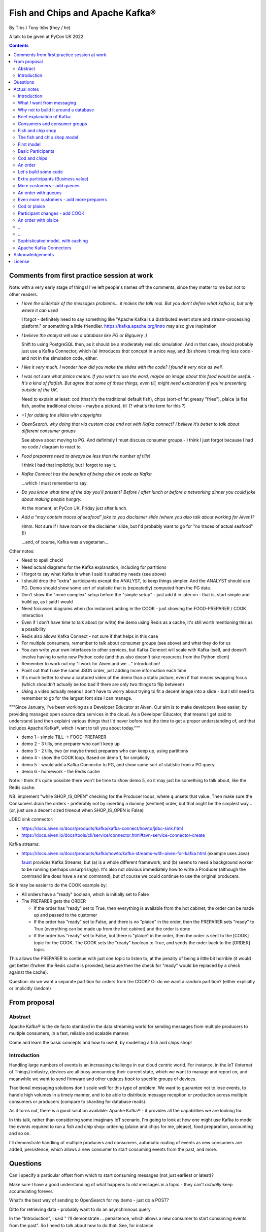 
================================
Fish and Chips and Apache Kafka®
================================

By Tibs / Tony Ibbs (they / he)

A talk to be given at PyCon UK 2022

.. contents::

Comments from first practice session at work
============================================

Note: with a very early stage of things! I've left people's names off the
comments, since they matter to me but not to other readers.

* *I love the slide/talk of the messages problems… it makes the talk real. But
  you don’t define what kafka is, but only where it can used*

  I forgot - definitely need to say something like "Apache Kafka is a
  distributed event store and stream-processing platform." or something a
  little friendlier. https://kafka.apache.org/intro may also give inspiration

* *I believe the analyst will use a database like PG or Bigquery :)*

  Shift to using PostgreSQL then, as it should be a moderately realistic
  simulation. And in that case, should probably just use a Kafka Connector,
  which (a) introduces *that* concept in a nice way, and (b) shows it
  requiring less code - and not in the simulation code, either.

* *I like it very much. I wonder how did you make the slides with the code? I
  found it very nice as well.*

* *I was not sure what plaice means. If you want to use the word, maybe an
  image about this food would be useful.* - *It's a kind of flatfish. But
  agree that some of these things, even till, might need explanation if you're
  presenting outside of the UK.*

  Need to explain at least: cod (that it's the traditional default fish),
  chips (sort-of fat greasy "fries"), plaice (a flat fish, anothe traditional
  choice - maybe a picture), till (? what's the term for this ?)

* *+1 for adding the slides with copyrights*

* *OpenSearch, why doing that via custom code and not with Kafka connect? I
  believe it’s better to talk about different consumer groups*

  See above about moving to PG. And definitely I must discuss consumer
  groups - I think I just forgot because I had no code / diagram to react to.

* *Food preparers need to always be less than the number of tills!*

  I think I had that implicitly, but I forgot to say it.

* *Kafka Connect has the benefits of being able on scale as Kafka*

  ...which I must remember to say.

* *Do you know what time of the day you’ll present? Before / after lunch or
  before a networking dinner you could joke about making people hungry.*

  At the moment, at PyCon UK, Friday just after lunch.

* *Add a “may contain traces of seafood” joke to you disclaimer slide (where
  you also talk about working for Aiven)?*

  Hmm. Not sure if I have room on the disclaimer slide, but I'd probably want
  to go for "no traces of actual seafood" (!)

  ...and, of course, Kafka was a vegetarian...

Other notes:

* Need to spell check!
* Need actual diagrams for the Kafka explanation, including for partitions
* I forgot to say what Kafka *is* when I said it suited my needs (see above)
* I should drop the "extra" participants except the ANALYST, to keep things
  simpler. And the ANALYST should use PG. Demo should show some sort of
  statistic that is (repeatedly) computed from the PG data.
* Don't show the "more complex" setup before the "simple setup" - just add it
  in later on - that is, start simple and build up, as I said I would
* Need focussed diagrams when (for instance) adding in the COOK - just showing
  the FOOD-PREPARER / COOK interaction
* Even if I don't have time to talk about (or write) the demo using Redis as a
  cache, it's still worth mentioning this as a possibility
* Redis also allows Kafka Connect - not sure if that helps in this case
* For multiple consumers, remember to talk about consumer groups (see above)
  and what they do for us
* You can write your own interfaces to other services, but Kafka Connect will
  scale with Kafka itself, and doesn't involve having to write new Python code
  (and thus also doesn't take resources from the Python client)
* Remember to work out my "I work for Aiven and we ..." introduction!
* Point out that I use the same JSON order, just adding more information each
  time
* It's much better to show a captured video of the demo than a static picture,
  even if that means swapping focus (which shouldn't actually be too bad if
  there are only two things to flip between)
* Using a video actually means I don't have to worry about trying to fit a
  decent image into a slide - but I still need to remember to go for the
  largest font size I can manage.

"""Since January, I've been working as a Developer Educator at Aiven. Our aim
is to make developers lives easier, by providing managed open source data
services in the cloud. As a Developer Educator, that means I get paid to
understand (and then explain) various things that I'd never before had the
time to get a proper understanding of, and that includes Apache Kafka®, which
I want to tell you about today."""

* demo 1 - simple TILL -> FOOD-PREPARER
* demo 2 - 3 tills, one preparer who can't keep up
* demo 3 - 2 tills, two (or maybe three) preparers who can keep up, using
  partitions
* demo 4 - show the COOK loop. Based on demo 1, for simplicity
* demo 5 - would add a Kafka Connector to PG, and show some sort of statistic
  from a PG query.
* demo 6 - homework - the Redis cache

Note: I think it's quite possible there won't be time to *show* demo 5, so
it may just be something to talk about, like the Redis cache.

NB: implement "while SHOP_IS_OPEN" checking for the Producer loops, where
``q`` unsets that value. Then make sure the Consumers drain the orders -
preferably not by inserting a dummy (sentinel) order, but that might be the
simplest way... (or, just use a decent sized timeout when SHOP_IS_OPEN is False)


JDBC sink connector:

* https://docs.aiven.io/docs/products/kafka/kafka-connect/howto/jdbc-sink.html
* https://docs.aiven.io/docs/tools/cli/service/connector.html#avn-service-connector-create

Kafka streams:

* https://docs.aiven.io/docs/products/kafka/howto/kafka-streams-with-aiven-for-kafka.html
  (example uses Java)

  faust_ provides Kafka Streams, but (a) is a whole different framework,
  and (b) seems to need a background worker to be running (perhaps
  unsurprisngly). It's also not obvious immediately how to write a Producer
  (although the command line does have a ``send`` command), but of course we
  could continue to use the original producers.

.. _faust: https://faust.readthedocs.io/

So it may be easier to do the COOK example by:

* All orders have a "ready" boolean, which is initially set to False
* The PREPARER gets the ORDER

  * If the order has "ready" set to True, then everything is available from
    the hot cabinet, the order can be made up and passed to the customer

  * If the order has "ready" set to False, and there is no "plaice" in
    the order, then the PREPARER sets "ready" to True (everything can be made
    up from the hot cabinet) and the order is done

  * If the order has "ready" set to False, but there is "plaice" in the order,
    then the order is sent to the [COOK] topic for the COOK. The COOK sets the
    "ready" boolean to True, and sends the order back to the [ORDER] topic.

This allows the PREPARER to continue with just one topic to listen to, at the
penalty of being a little bit horrible (it would get better if/when the Redis
cache is provided, because then the check for "ready" would be replaced by a
check against the cache).

Question: do we want a separate partition for orders from the COOK? Or do we
want a random partition? (either explicitly or implicitly random)



From proposal
=============

Abstract
--------

Apache Kafka® is the de facto standard in the data streaming world for sending
messages from multiple producers to multiple consumers, in a fast, reliable
and scalable manner.

Come and learn the basic concepts and how to use it, by modelling a fish and
chips shop!

Introduction
------------

Handling large numbers of events is an increasing challenge in our cloud
centric world. For instance, in the IoT (Internet of Things) industry, devices
are all busy announcing their current state, which we want to
manage and report on, and meanwhile we want to send firmware and other updates
*back* to specific groups of devices.

Traditional messaging solutions don't scale well for this type of problem. We
want to guarantee not to lose events, to handle high volumes in a timely
manner, and to be able to distribute message reception or production across
multiple consumers or producers (compare to sharding for database reads).

As it turns out, there is a good solution available: Apache Kafka® - it
provides all the capabilities we are looking for.

In this talk, rather than considering some imaginary IoT scenario, I'm going
to look at how one might use Kafka to model the events required to run a fish
and chip shop: ordering (plaice and chips for me, please), food preparation,
accounting and so on.

I'll demonstrate handling of multiple producers and consumers, automatic routing of
events as new consumers are added, persistence, which allows a new consumer to
start consuming events from the past, and more.

Questions
=========

Can I specify a particular offset from which to start consuming messages (not
just earliest or latest)?

Make sure I have a good understanding of what happens to *old* messages in a
topic - they can't *actually* keep accumulating forever.

What's the best way of sending to OpenSearch for my demo - just do a POST?

Ditto for retrieving data - probably want to do an asynchronous query.

In the "Introduction", I said " I'll demonstrate ... persistence, which allows
a new consumer to start consuming events from the past". So I need to talk
about how to do that. See, for instance

* https://kafka-python.readthedocs.io/en/master/apidoc/KafkaConsumer.html#kafka.KafkaConsumer.commit
* https://kafka-python.readthedocs.io/en/master/apidoc/KafkaConsumer.html#kafka.KafkaConsumer.commit_async
* https://kafka-python.readthedocs.io/en/master/apidoc/KafkaConsumer.html#kafka.KafkaConsumer.committed
* https://kafka-python.readthedocs.io/en/master/apidoc/KafkaConsumer.html#kafka.KafkaConsumer.offsets_for_times
* https://kafka-python.readthedocs.io/en/master/apidoc/KafkaConsumer.html#kafka.KafkaConsumer.seek

-----

https://www.scrapingbee.com/blog/best-python-http-clients/ compares requests,
aiohttp and httpx, which might be useful

https://docs.aiohttp.org/en/stable/

https://www.python-httpx.org/ and https://www.python-httpx.org/async/

Actual notes
============

.. note:: Do I start with `What I want from messaging`_, and then do `Fish and
          chip shop`_, or do I reverse the order?

Introduction
------------

I've been working, on and off, with sending messages between systems
throughout my career as a software developer, including messages between
processes on a set top box, messages to/from IoT (Internet of Things)
devices and their support systems, and configuration messages between
microservices.

For many of those purposes, I would now expect to use Apache Kafka, and this
talk aims to show why it is a useful addition to the messaging toolkit.

-------------------

Description from the proposal:

Handling large numbers of events is an increasing challenge in our cloud
centric world. For instance, in the IoT (Internet of Things) industry, devices
are all busy announcing their current state, which we want to
manage and report on, and meanwhile we want to send firmware and other updates
*back* to specific groups of devices.

Traditional messaging solutions don't scale well for this type of problem. We
want to guarantee not to lose events, to handle high volumes in a timely
manner, and to be able to distribute message reception or production across
multiple consumers or producers (compare to sharding for database reads).

As it turns out, there is a good solution available: Apache Kafka® - it
provides all the capabilities we are looking for.

In this talk, rather than considering some imaginary IoT scenario, I'm going
to look at how one might use Kafka to model the events required to run a fish
and chip shop: ordering (plaice and chips for me, please), food preparation,
accounting and so on.

I'll demonstrate handling of multiple producers and consumers, automatic routing of
events as new consumers are added, persistence, which allows a new consumer to
start consuming events from the past, and more.

.. note:: Do I actually show persistence?

   Best way to do that might be to add the ACCOUNTANT, STATISTICIAN and
   STOCKIST in as something that can be enabled in a running demo - they
   would then start at the start of events.

https://opencredo.com/blogs/kafka-vs-rabbitmq-the-consumer-driven-choice/
looks like a VERY useful comparison for my purposes

Maybe also see
https://iasymptote.medium.com/kafka-v-s-zeromq-v-s-rabbitmq-your-15-minute-architecture-guide-426f5920c89f

What I want from messaging
--------------------------

Let's consider what I want for a system that can handle large scale systems,
such as the aforementioned IoT examples:

* multiple producers *and* multiple consumers
* single delivery (deliver once to on consumer)
* guaranteed delivery
* no problems if queue crashes and resumes
* no need for back pressure handling (queue filling up)
* ... what else?

Why not to build it around a database
-------------------------------------

Just don't, really.

Mainly it means you have to *implement* all of a queuing system, over
something that is designed for different purposes / constraints.

Brief explanation of Kafka
--------------------------

Producers, Consumers

Events, topics, partitions

Kafka is a "distributed event streaming platform (which also handles
messages)" (from https://opencredo.com/blogs/kafka-vs-rabbitmq-the-consumer-driven-choice/)

Consumers and consumer groups
-----------------------------

Need consumers to be in different groups if I want them to read the same
messages (as I do for FOOD-PREPARER and ANALYST, for instance)

https://stackoverflow.com/questions/35561110/can-multiple-kafka-consumers-read-same-message-from-the-partition

https://www.oreilly.com/library/view/kafka-the-definitive/9781491936153/ch04.html -
consumers

Consumer can consume from multiple partitions, but only one consumer (in the
same consumer group) can read from each partition. So if there are N
partitions (in a consumer group) and N+X consumers, each wanting to read from
one partition each, X consumers will be idle.

"So the rule in Kafka is only one consumer in a consumer group can be assigned
to consume messages from a partition in a topic and hence multiple Kafka
consumers from a consumer group can not read the same message from a
partition."

https://gist.github.com/andrewlouis93/5fd10d8041aeaf733d3acfbd61f6bbef How are
partitions assigned in a consumer group? (GIST)

https://codingharbour.com/apache-kafka/what-is-a-consumer-group-in-kafka/ --
this looks like a nice article with good explanations

------

https://aozturk.medium.com/kafka-guide-in-depth-summary-5b3cb6dbc83c

https://www.oreilly.com/library/view/kafka-the-definitive/9781491936153/ch01.html -
Meet Kafka

Fish and chip shop
------------------

A nice picture of a fish and chip shop, and/or a fryer/hot-cabinet, would be
nice.

Then need to decide where in the slide deck it should go.

The fish and chip shop model
----------------------------

Start with a diagram showing my plan!

.. note:: *All the participant and topic names could be improved. I've used
   UPPER-CASE names to make it easier to change them later on.*

First model
-----------

This model shows the progress of orders through the system, and how there may
be multiple interests in the data.

Basic Participants
------------------

* CUSTOMER - implicit, makes an order (we don't model them directly)
* TILL - takes order from CUSTOMER, sends order to 'ORDER' topic
* FOOD-PREPARER - Listens to 'ORDER' topic.

  "Makes up" the order (for our model, this doesn't look like much!).

  Sends (completed) order on to 'READY' topic.

* COOK - a notional participant, we don't model them at this stage

* COUNTER - listens to 'READY' topic, passes finished order on to
  customer (again, we don't model the customer directly)

*All these names could be improved*

*Do we actually need the 'READY' topic and the COUNTER, or can we just assume
the FOOD-PREPARER hands the food to the CUSTOMER, who is quick and eager to
take it?*

Cod and chips
-------------

We start with a shop that just handles cod and chips, which are always ready
to be served (the cook keeps the hot cabinet topped up as necessary)

An order
--------

.. code:: json

   {
      'order': 271,
      'customer': 'Tibs',
      'parts': [
          ['cod', 'chips'],
          ['chips', 'chips'],
      ]
   }

Let's build some code
---------------------

A series of slides showing how to do the above, in sections.

*Do I just show use of python-kafka, for simplicity?*

*Probably worth doing so, but mention the demo is using AIOKafka, and is
asynchronous*


Extra participants (Business value)
-----------------------------------

Add in more participants, who are watching what goes on.

In the demo, have button to show adding them, and show that they start
consuming events from the start of the demo, not just from when they
started work.

* ACCOUNTANT - listens to 'ORDER' topic, calculates incoming money - may be
  putting each order into a database, or even a spreadsheet(!)

* STATISTICIAN - listens to (all of) 'ORDER' topic, and sends data to
  OpenSearch for analysis. For instance, percentage of orders that needed
  sending to cook, number of orders of each type of food (cod, plaice, chips),
  and so on.

  *Ideally, the demo would show some statistics as they occur*

* STOCKIST - listens to (all of) 'ORDER' topic, to work out what consumables
   (portions of chips, cod, plaice) are being used. May also be using
   OpenSearch, or might be using a database or spreasheet.

.. note:: For the slides, probably better to just use the STATISTICIAN, so
          that we only have one example of sending data to OpenSearch

More customers - add queues
---------------------------

<New diagram>

That is, use multiple *producers*

Add queues, use *queue number* to distinguish customers and split the messages
up into partitions

Automatically split N queues between <N partitions as the number of partitions
is increased (so it would be nice if these are both controllable in the demo)

An order with queues
--------------------

.. code:: json

   {
      'order': 271,
      'customer': 'Tibs',
      'queue': 3,
      'parts': [
          ['cod', 'chips'],
          ['chips', 'chips'],
      ]
   }


Even more customers - add more preparers
----------------------------------------

<New diagram>

That is, use multiple *consumers*

May want to do the same for the counter as well (the split for queues/preparers on the
'order' topic need not be the as the split for orders preparer/counter-person
on the 'ready' topic)


Cod or plaice
-------------

Plaice needs to be cooked. So we alter the sequence to add in asking the cook
to prepare plaice.

Participant changes - add COOK
------------------------------

We add two new topics, COOK for requests to cook plaice, and HOT-FOOD for
orders that have had their plaice cooked.

We're going to keep using the same order structure, since it's simplest.

* FOOD-PREPARER - makes up the order. Listens to 'ORDER' topic and also the
  new 'HOT-FOOD' topic.

  For message on 'ORDER' topic, checks if it can be made up.
  If the order can be made up immediately, sends (completed)
  order on to 'READY' topic. If not sends order on to 'COOK' topic.

  For message on 'HOT-FOOD' topic, sends (completed) order on to 'READY' topic

* COOK - new role - listens to 'COOK' topic, "cooks" new food. then sends
  order to 'HOT-FOOD' topic.

  Note - we don't need to assume that the same FOOD-PREPARER takes the order
  from the 'HOT-FOOD' topic as placed it on the 'COOK' topic, because the
  'HOT-FOOD' topic should have a lot fewer entries than the 'ORDERS' topic, as
  events only happens for orders with plaice in them

* STATISTICIAN - now listens to (all of) 'ORDER' topic and (all of) 'COOK'
  topic, and sends data to OpenSearch for analysis. For instance, percentage
  of orders that needed sending to cook, number of orders of each type of food
  (cod, plaice, chips), and so on. May also listen to 'HOT-FOOD' topic, to
  allow analysis of how long food took to prepare. In fact, let's put
  everything into OpenSearch(!)

* STOCKIST - now listens to (all of) 'ORDER' topic, and (all of) 'COOK' topic,
  to work out what consumables (portions of chips, cod, plaice) are being
  used. May also be using OpenSearch, or might be using a database.

.. note:: For the slides, probably better to just use the STATISTICIAN, so
          that we only have one example of sending data to OpenSearch

An order with plaice
--------------------

.. code:: json

   {
      'order': 271,
      'customer': 'Tibs',
      'parts': [
          ['cod', 'chips'],
          ['chips', 'chips'],
          ['plaice', 'chips'].
      ]
   }

...
---

...
---

Sophisticated model, with caching
---------------------------------

Discuss this briefly at the end - there won't be time to go into it during the
talk, but I hope I'll be able to write the demo code for it.

Use a Redis cache to simulate the hot cabinet

<New diagram, just showing the preparer/cook interaction>

* The FOOD-PREPARER receives an order from the 'ORDER' topic, and looks to the
  Redis cache to see if there are enough portions to satisfy it.

  * If so, then make up the order, reduce the cache values, send on to the
    'READY' topic. Note that we ideally want atomicity here - we don't want to
    check the numbers and then make the order up, only to find the numbers
    have changed in between.

  * If not, then send the order on to the 'COOK' topic. The COOK will:

    * For cod and chips, round the "prepared" quantities up to some standard
      amount that is greater than that needed.
    * For plaice, prepare the requested number.

    When the cache has been updated, send the order to the 'HOT-FOOD' topic

  * The FOOD-PREPARER receives the order on the 'HOT-FOOD' topic, and behaves just
    the same as for an order from the 'ORDER' topic (above)

* At the end of the day, the STATISTICIAN looks at the remaining content of
  the Redis cache - this is wasted food.

Again, we don't need to assume that the same FOOD-PREPARER takes the order
from the 'HOT-FOOD' topic as placed it on the 'COOK' topic, as the 'HOT-FOOD'
topic should have a lot fewer entries than the 'ORDERS' topic, because events
only occur when there isn't enough food in the hot cabinets

---------

Apache Kafka Connectors
-----------------------

These make it easier to connect Kafka to databases, OpenSearch, etc., without
needing to write Python (or whatever) code.


Acknowledgements
================

.. note:: Trim to remove those we don't need

Apache,
Apache Kafka,
Kafka,
Apache Flink,
Flink,
are either registered trademarks or trademarks of the Apache Software Foundation in the United States and/or other countries

OpenSearch and
PostgreSQL,
are trademarks and property of their respective owners.

Redis is a registered trademark of Redis Ltd. Any rights therein are reserved to Redis Ltd.

---------

License
=======

|cc-attr-sharealike| These notes are released under a
`Creative Commons Attribution-ShareAlike 4.0 International License`_.

.. |cc-attr-sharealike| image:: images/cc-attribution-sharealike-88x31.png
   :alt: CC-Attribution-ShareAlike image

.. _`Creative Commons Attribution-ShareAlike 4.0 International License`: http://creativecommons.org/licenses/by-sa/4.0/

.. _CamPUG: https://www.meetup.com/CamPUG/
.. _reStructuredText: http://docutils.sourceforge.net/rst.html
.. _`PyCon UK 2022`: https://2022.pyconuk.org/
.. _Aiven: https://aiven.io/
